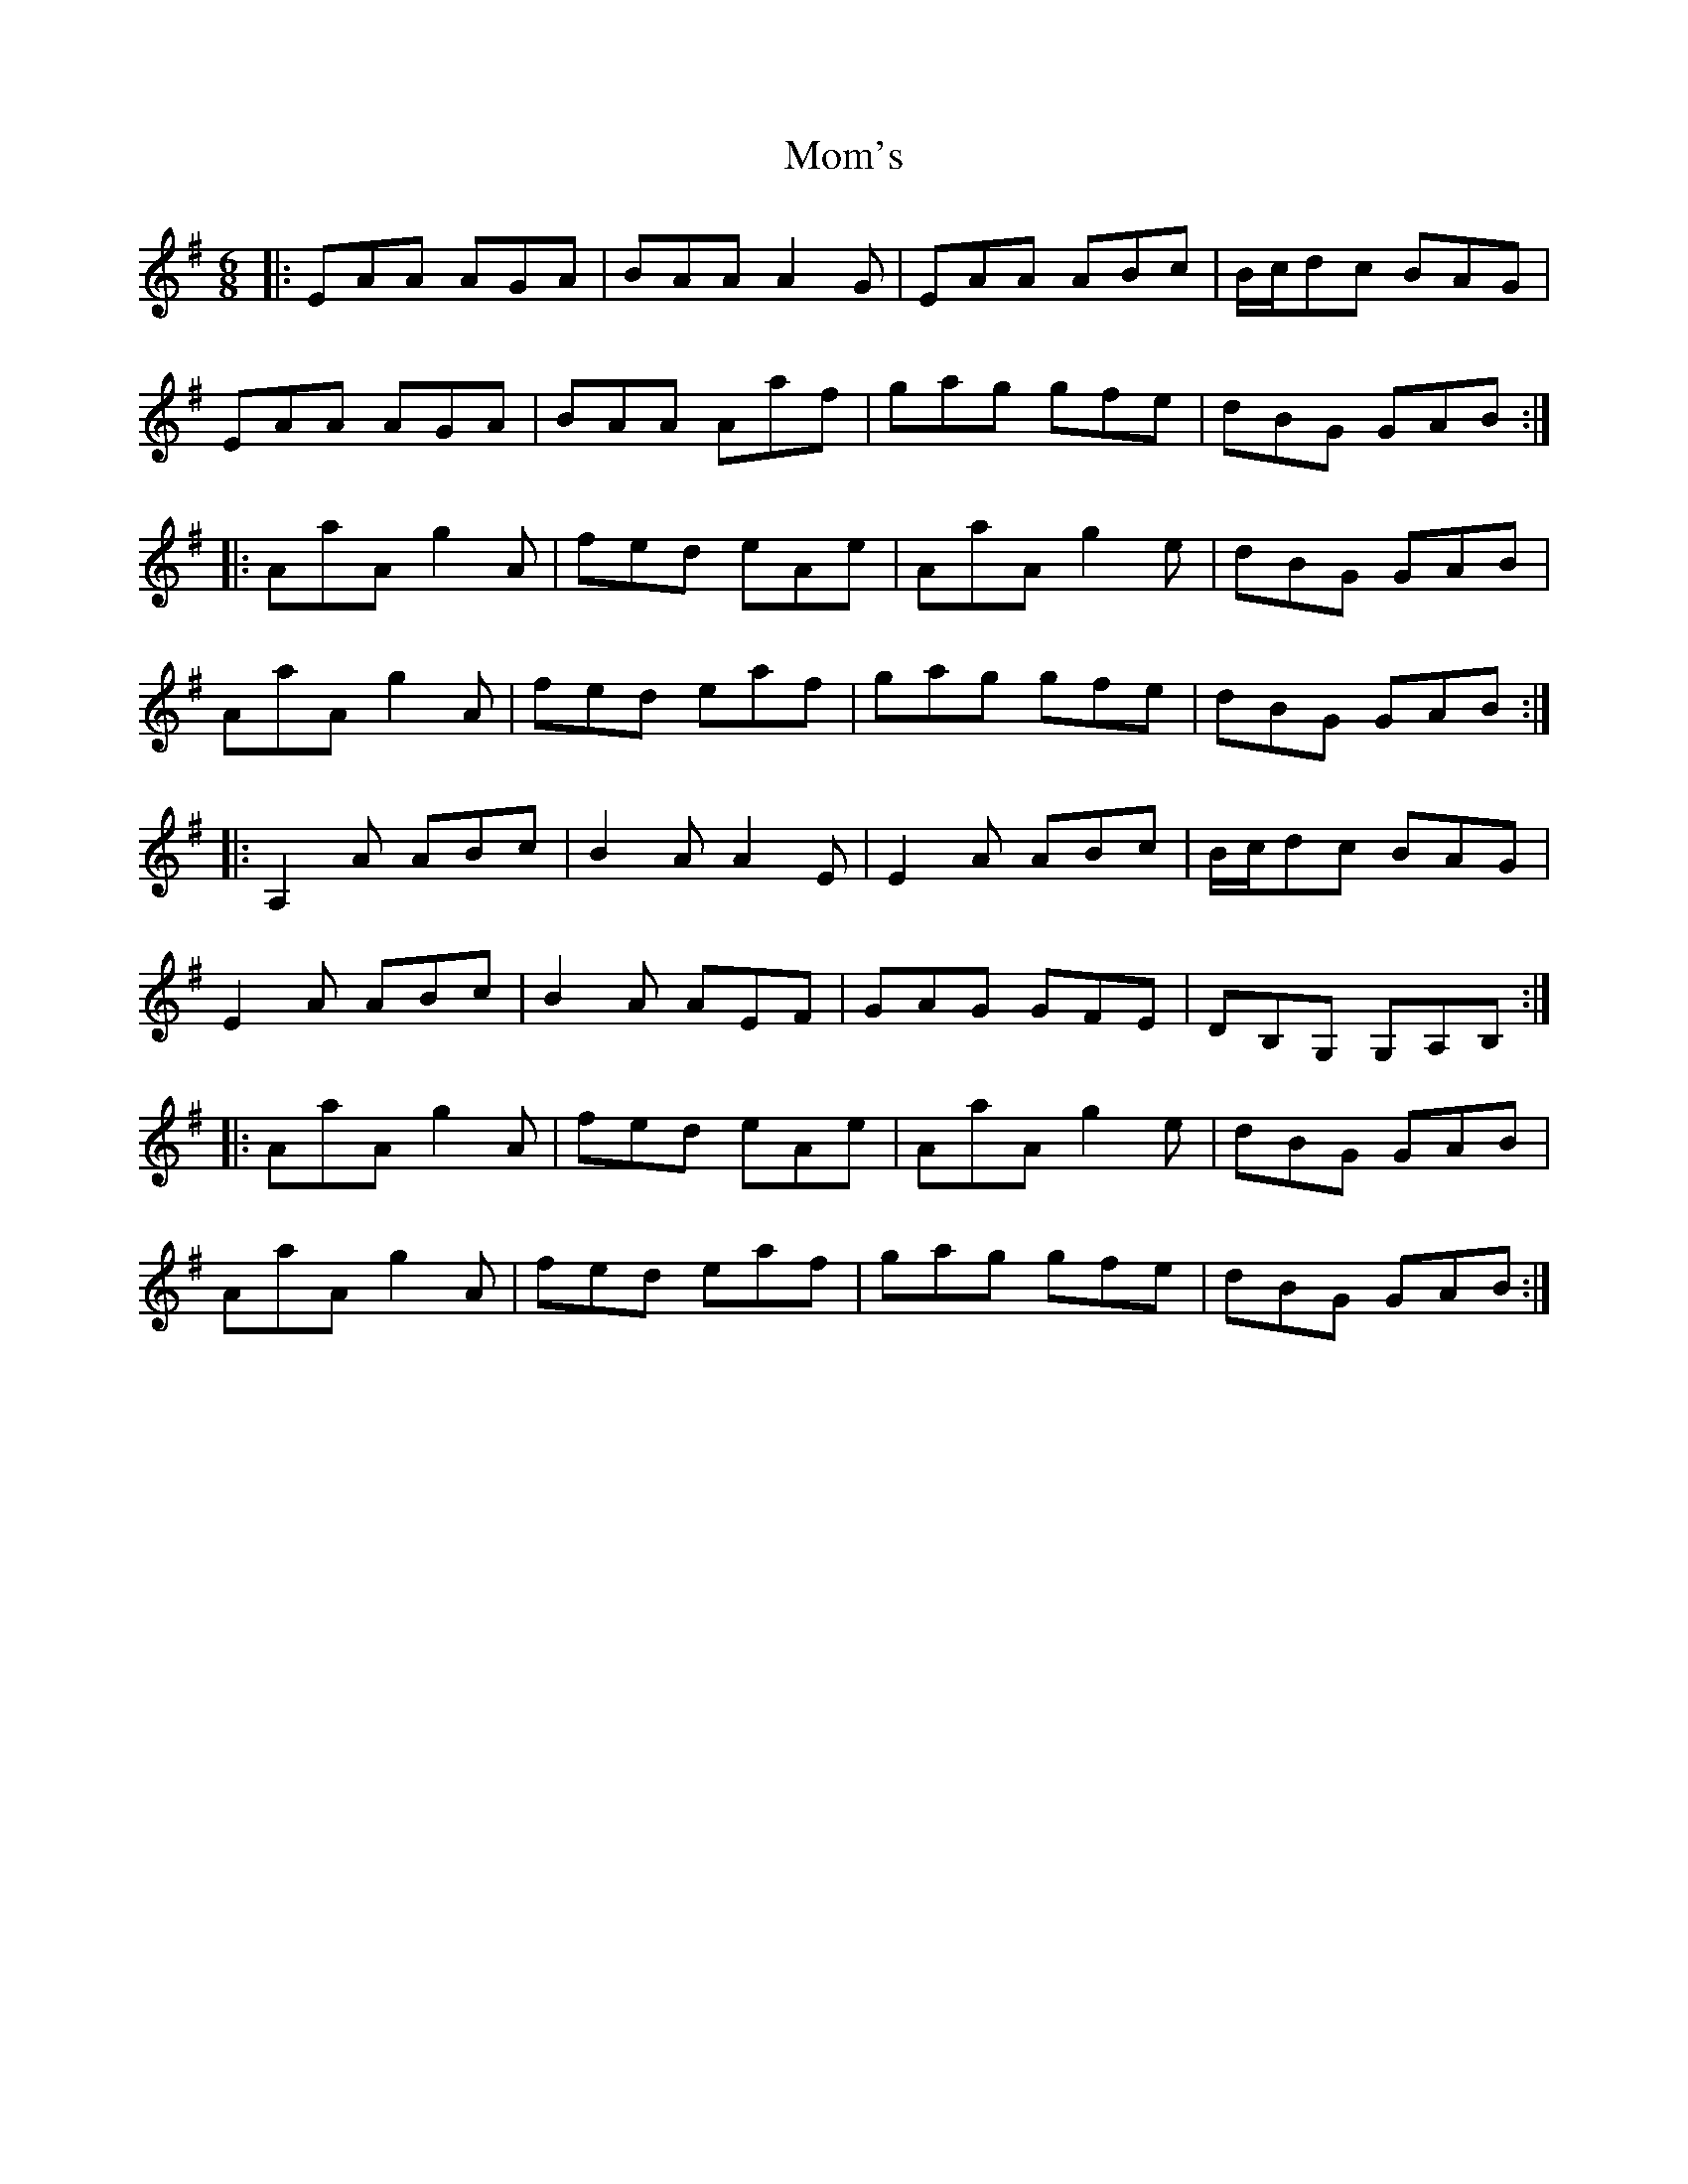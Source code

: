 X: 27505
T: Mom's
R: jig
M: 6/8
K: Adorian
|:EAA AGA|BAA A2G|EAA ABc|B/c/dc BAG|
EAA AGA|BAA Aaf|gag gfe|dBG GAB:|
|:AaA g2A|fed eAe|AaA g2e|dBG GAB|
AaA g2A|fed eaf|gag gfe|dBG GAB:|
|:A,2A ABc|B2A A2E|E2A ABc|B/c/dc BAG|
E2A ABc|B2A AEF|GAG GFE|DB,G, G,A,B,:|
|:AaA g2A|fed eAe|AaA g2e|dBG GAB|
AaA g2A|fed eaf|gag gfe|dBG GAB:|


